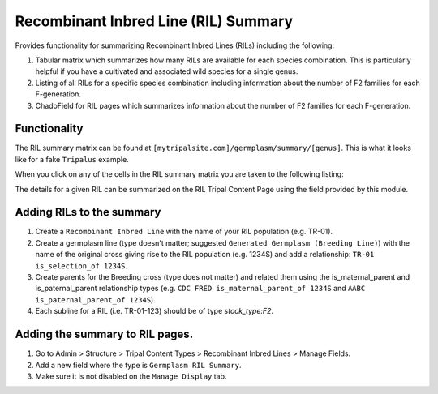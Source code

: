 
Recombinant Inbred Line (RIL) Summary
=========================================

Provides functionality for summarizing Recombinant Inbred Lines (RILs) including the following:

1. Tabular matrix which summarizes how many RILs are available for each species combination. This is particularly helpful if you have a cultivated and associated wild species for a single genus.
2. Listing of all RILs for a specific species combination including information about the number of F2 families for each F-generation.
3. ChadoField for RIL pages which summarizes information about the number of F2 families for each F-generation.

Functionality
---------------

The RIL summary matrix can be found at ``[mytripalsite.com]/germplasm/summary/[genus]``. This is what it looks like for a fake ``Tripalus`` example.

.. image:: rilsummary.png

When you click on any of the cells in the RIL summary matrix you are taken to the following listing:

.. image:: rillist.png

The details for a given RIL can be summarized on the RIL Tripal Content Page using the field provided by this module.

.. image:: rilfield.png

Adding RILs to the summary
----------------------------

1. Create a ``Recombinant Inbred Line`` with the name of your RIL population (e.g. TR-01).
2. Create a germplasm line (type doesn't matter; suggested ``Generated Germplasm (Breeding Line)``) with the name of the original cross giving rise to the RIL population (e.g. 1234S) and add a relationship: ``TR-01 is_selection_of 1234S``.
3. Create parents for the Breeding cross (type does not matter) and related them using the is_maternal_parent and is_paternal_parent relationship types (e.g. ``CDC FRED is_maternal_parent_of 1234S`` and ``AABC is_paternal_parent_of 1234S``).
4. Each subline for a RIL (i.e. TR-01-123) should be of type `stock_type:F2`.

Adding the summary to RIL pages.
---------------------------------

1. Go to Admin > Structure > Tripal Content Types > Recombinant Inbred Lines > Manage Fields.
2. Add a new field where the type is ``Germplasm RIL Summary``.
3. Make sure it is not disabled on the ``Manage Display`` tab.
